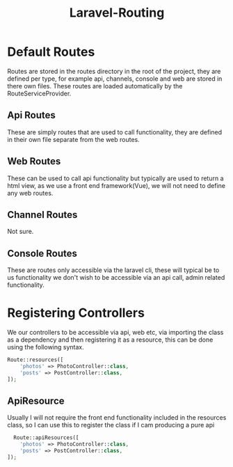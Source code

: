 :PROPERTIES:
:ID:       42b1108e-b9ce-4520-8b4f-aea51c6e4918
:END:
#+title: Laravel-Routing
* Default Routes
Routes are stored in the routes directory in the root of the project, they are defined per type, for example api, channels, console and web are stored in there own files. These routes are loaded automatically by the RouteServiceProvider.

** Api Routes
These are simply routes that are used to call functionality, they are defined in their own file separate from the web routes.

** Web Routes
These can be used to call api functionality but typically are used to return a html view, as we use a front end framework(Vue), we will not need to define any web routes.

** Channel Routes
Not sure.

** Console Routes
These are routes only accessible via the laravel cli, these will typical be to us functionality we don't wish to be accessible via an api call, admin related functionality.

* Registering Controllers
We our controllers to be accessible via api, web etc, via importing the class as a dependency and then registering it as a resource, this can be done using the following syntax.
#+begin_src php
  Route::resources([
      'photos' => PhotoController::class,
      'posts' => PostController::class,
  ]);
#+end_src

** ApiResource
Usually I will not require the front end functionality included in the resources class, so I can use this to register the class if I cam producing a pure api
#+begin_src php
  Route::apiResources([
    'photos' => PhotoController::class,
    'posts' => PostController::class,
]);
#+end_src

